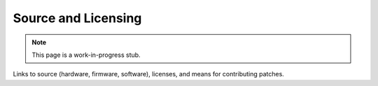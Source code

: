
Source and Licensing
===========================

.. note:: This page is a work-in-progress stub.

Links to source (hardware, firmware, software), licenses, and means for
contributing patches.

